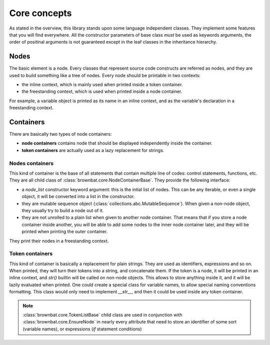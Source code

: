 ==============
Core concepts
==============


As stated in the overview, this library stands upon some language independent classes.
They implement some features that you will find everywhere. All the constructor parameters
of base class *must* be used as keywords arguments, the order of positinal arguments 
is not guaranteed except in the leaf classes in the inheritance hierarchy.

Nodes
-----

The basic element is a node. Every classes that represent source code constructs are 
referred as nodes, and they are used to build something like a tree of nodes.
Every node should be printable in two contexts:

* the inline context, which is mainly used when printed inside a token container.
* the freestanding context, which is used when printed inside a node container.

For example, a variable object is printed as its name in an inline context, and as the variable's declaration
in a freestanding context. 

  
Containers
----------

There are basically two types of node containers:

* **node containers** contains node that should be displayed independently inside the container.
  
* **token containers** are actually used as a lazy replacement for strings.


Nodes containers
................

This kind of container is the base of all statements that contain multiple line of codes: control statements, functions, etc.
They are all child class of :class:`brownbat.core.NodeContainerBase`. They provide the following interface:

* a *node_list* constructor keyword argument: this is the intial list of nodes. This can be any iterable, or even a single object, it will be 
  converted into a list in the constructor.  
* they are mutable sequence object (:class:`collections.abc.MutableSequence`). When given a non-node object, they usually try to build
  a node out of it.
* they are not unrolled to a plain list when given to another node container. That means that if you store a node container inside another,
  you will be able to add some nodes to the inner node container later, and they will be printed when printing the outer container.

They print their nodes in a freestanding context.
  
  
Token containers
................

This kind of container is basically a replacement for plain strings. They are used as identifiers, expressions and so on.
When printed, they will turn their tokens into a string, and concatenate them. If the token is a node, it will be printed in
an inline context, and *str()* builtin will be called on non-node objects.
This allows to store anything inside it, and it will be lazily evaluated when printed. One could create a special class for
variable names, to allow special naming conventions formatting. This class would only need to implement *__str__*, and then
it could be used inside any token container.

.. note:: :class:`brownbat.core.TokenListBase` child class are used in conjunction with :class:`brownbat.core.EnsureNode`
          in nearly every attribute that need to store an identifier of some sort (variable names), or expressions (*if*
          statement conditions)


